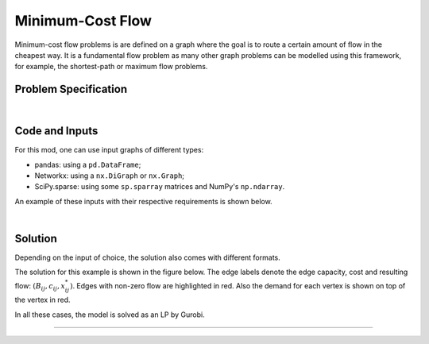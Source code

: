 Minimum-Cost Flow
=================

Minimum-cost flow problems is are defined on a graph where the goal is to route
a certain amount of flow in the cheapest way. It is a fundamental flow problem
as many other graph problems can be modelled using this framework, for example,
the shortest-path or maximum flow problems.

Problem Specification
---------------------

.. tabs::

    .. tab:: Graph Theory

        For a given graph :math:`G` with set of vertices :math:`V` and edges
        :math:`E`. Each edge :math:`(i,j)\in E` has the following attributes:

        - cost: :math:`c_{ij}\in \mathbb{R}`;
        - and capacity: :math:`B_{ij}\in\mathbb{R}`.

        Also, each vertex :math:`i\in V` has a demand :math:`d_i\in\mathbb{R}`.

        The problem can be stated as finding a the flow with minimal cost such
        that:

        - the flow is capacity feasible;
        - and, the demand at each vertex is met.

    .. tab:: Optimization Model

        Let us define a set of continuous variables :math:`x_{ij}` to represent
        the amount of non-negative (:math:`\geq 0`) flow going through an edge
        :math:`(i,j)\in E`.


        The mathematical formulation can be stated as follows:

        .. math::

            \begin{alignat}{2}
              \min \quad        & \sum_{(i, j) \in E} c_{ij} x_{ij} \\
              \mbox{s.t.} \quad & \sum_{j \in \delta^+(i)} x_{ij} - \sum_{j \in \delta^-(i)} x_{ji} = d_i & \forall i \in V \\
                                & 0 \leq x_{ij} \le B_{ij} & \forall (i, j) \in E \\
            \end{alignat}

        Where :math:`\delta^+(\cdot)` (:math:`\delta^-(\cdot)`) denotes the outgoing (incoming) neighours.

|

Code and Inputs
---------------

For this mod, one can use input graphs of different types:

* pandas: using a ``pd.DataFrame``;
* Networkx: using a ``nx.DiGraph`` or ``nx.Graph``;
* SciPy.sparse: using some ``sp.sparray`` matrices and NumPy's ``np.ndarray``.

An example of these inputs with their respective requirements is shown below.

.. tab-set::

    .. tab-item:: pandas
        :sync: pd

        .. doctest:: load_min_cost_flow
            :options: +NORMALIZE_WHITESPACE

            >>> from gurobi_optimods import datasets
            >>> edge_data, node_data = datasets.load_min_cost_flow()
            >>> edge_data
                           capacity  cost
            source target
            0      1              2     9
                   2              2     7
            1      3              1     1
            2      3              1    10
                   4              2     6
            3      5              2     1
            4      5              2     1
            >>> node_data
               demand
            0      -2
            1       0
            2      -1
            3       1
            4       0
            5       2

        The ``edge_data`` DataFrame is indexed by ``source`` and ``target``
        nodes and contains columns labelled ``capacity`` and ``cost`` with the
        edge attributes.

        The ``node_data`` DataFrame is indexed by node and contains columns
        labelled ``demand``.

        We assume that nodes labels are integers.


    .. tab-item:: Networkx
        :sync: nx

        .. doctest:: load_min_cost_flow_networkx
            :options: +NORMALIZE_WHITESPACE

            >>> from gurobi_optimods import datasets
            >>> G = datasets.load_min_cost_flow_networkx()
            >>> for e in G.edges(data=True):
            ...     print(e)
            ...
            (0, 1, {'capacity': 2, 'cost': 9})
            (0, 2, {'capacity': 2, 'cost': 7})
            (1, 3, {'capacity': 1, 'cost': 1})
            (2, 3, {'capacity': 1, 'cost': 10})
            (2, 4, {'capacity': 2, 'cost': 6})
            (3, 5, {'capacity': 2, 'cost': 1})
            (4, 5, {'capacity': 2, 'cost': 1})
            >>> for n in G.nodes(data=True):
            ...     print(n)
            ...
            (0, {'demand': -2})
            (1, {'demand': 0})
            (2, {'demand': -1})
            (3, {'demand': 1})
            (4, {'demand': 0})
            (5, {'demand': 2})

        Edges have attributes ``capacity`` and ``cost`` and nodes have
        attributes ``demand``.

        We assume that nodes labels are integers.

    .. tab-item:: scipy.sparse
        :sync: sp

        .. doctest:: load_min_cost_flow_scipy
            :options: +NORMALIZE_WHITESPACE

            >>> from gurobi_optimods import datasets
            >>> G, capacities, cost, demands = datasets.load_min_cost_flow_scipy()
            >>> G
            <5x6 sparse matrix of type '<class 'numpy.int64'>'
                    with 7 stored elements in COOrdinate format>
            >>> print(G)
              (0, 1)        1
              (0, 2)        1
              (1, 3)        1
              (2, 3)        1
              (2, 4)        1
              (3, 5)        1
              (4, 5)        1
            >>> print(capacities)
              (0, 1)        2
              (0, 2)        2
              (1, 3)        1
              (2, 3)        1
              (2, 4)        2
              (3, 5)        2
              (4, 5)        2
            >>> print(cost)
              (0, 1)        9
              (0, 2)        7
              (1, 3)        1
              (2, 3)        10
              (2, 4)        6
              (3, 5)        1
              (4, 5)        1
            >>> print(demands)
            [-2  0 -1  1  0  2]

        Three separate sparse matrices including the adjacency matrix, edge
        capacity and cost, and a single array with the demands per node.

|

Solution
--------

Depending on the input of choice, the solution also comes with different
formats.

.. tab-set::

    .. tab-item:: pandas
        :sync: pd

        .. doctest:: min_cost_flow
            :options: +NORMALIZE_WHITESPACE

            >>> from gurobi_optimods import datasets
            >>> from gurobi_optimods.min_cost_flow import min_cost_flow
            >>> edge_data, node_data = datasets.load_min_cost_flow()
            >>> obj, sol = min_cost_flow(edge_data, node_data, silent=True)
            >>> obj
            31.0
            >>> sol
            source  target
            0       1         1.0
                    2         1.0
            1       3         1.0
            2       3         0.0
                    4         2.0
            3       5         0.0
            4       5         2.0
            dtype: float64

        The ``min_cost_flow`` function returns the cost of the solution as well
        as ``pd.Series`` with the flow per edge. Similarly as the input
        DataFrame the resulting series is indexed by ``source`` and ``target``.


    .. tab-item:: Networkx
        :sync: nx

        .. doctest:: min_cost_flow_networkx
            :options: +NORMALIZE_WHITESPACE

            >>> from gurobi_optimods import datasets
            >>> from gurobi_optimods.min_cost_flow import min_cost_flow_networkx
            >>> G = datasets.load_min_cost_flow_networkx()
            >>> obj, sol = min_cost_flow_networkx(G, silent=True)
            >>> obj
            31.0
            >>> sol
            {(0, 1): 1.0, (0, 2): 1.0, (1, 3): 1.0, (2, 4): 2.0, (4, 5): 2.0}

        The ``min_cost_flow_networkx`` function returns the cost of the solution
        as well as a dictionary indexed by edge with the non-zero flow.

    .. tab-item:: scipy.sparse
        :sync: sp

        .. doctest:: min_cost_flow_networkx
            :options: +NORMALIZE_WHITESPACE

            >>> from gurobi_optimods import datasets
            >>> from gurobi_optimods.min_cost_flow import min_cost_flow_scipy
            >>> G, capacities, cost, demands = datasets.load_min_cost_flow_scipy()
            >>> obj, sol = min_cost_flow_scipy(G, capacities, cost, demands, silent=True)
            >>> obj
            31.0
            >>> sol
            <5x6 sparse matrix of type '<class 'numpy.float64'>'
                    with 5 stored elements in COOrdinate format>
            >>> print(sol)
              (0, 1)        1.0
              (0, 2)        1.0
              (1, 3)        1.0
              (2, 4)        2.0
              (4, 5)        2.0

        The ``min_cost_flow_scipy`` function returns the cost of the solution as
        well as a ``sp.sparray`` with the edges where the data is the amount of
        non-zero flow in the solution.

The solution for this example is shown in the figure below. The edge labels
denote the edge capacity, cost and resulting flow: :math:`(B_{ij}, c_{ij},
x^*_{ij})`. Edges with non-zero flow are highlighted in red. Also the demand for
each vertex is shown on top of the vertex in red.

.. image:: figures/min-cost-flow-result.png
  :width: 600
  :alt: Sample network.

In all these cases, the model is solved as an LP by Gurobi.

.. collapse:: View Gurobi Logs

    .. code-block:: text

        Solving min-cost flow with 6 nodes and 7 edges
        Gurobi Optimizer version 10.0.1 build v10.0.1rc0 (mac64[arm])

        CPU model: Apple M1
        Thread count: 8 physical cores, 8 logical processors, using up to 8 threads

        Optimize a model with 6 rows, 7 columns and 14 nonzeros
        Model fingerprint: 0xc6fc382e
        Coefficient statistics:
          Matrix range     [1e+00, 1e+00]
          Objective range  [1e+00, 1e+01]
          Bounds range     [1e+00, 2e+00]
          RHS range        [1e+00, 2e+00]
        Presolve removed 4 rows and 4 columns
        Presolve time: 0.00s
        Presolved: 2 rows, 3 columns, 6 nonzeros

        Iteration    Objective       Primal Inf.    Dual Inf.      Time
               0    2.7994000e+01   1.002000e+00   0.000000e+00      0s
               1    3.1000000e+01   0.000000e+00   0.000000e+00      0s

        Solved in 1 iterations and 0.00 seconds (0.00 work units)
        Optimal objective  3.100000000e+01

----
